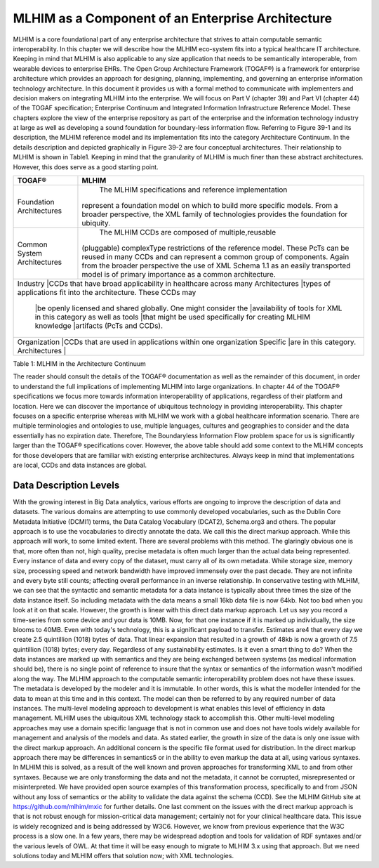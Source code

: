 MLHIM as a Component of an Enterprise Architecture
==================================================
MLHIM is a core foundational part of any enterprise architecture that strives to attain computable semantic interoperability. In this chapter we will describe how the MLHIM eco-system fits into a typical healthcare IT architecture.  Keeping in mind that MLHIM is also applicable to any size application that needs to be semantically interoperable, from wearable devices to enterprise EHRs. 
The Open Group Architecture Framework (TOGAF®) is a framework for enterprise architecture which provides an approach for designing, planning, implementing, and governing an enterprise information technology architecture. In this document it provides us with a formal method to communicate with implementers and decision makers on integrating MLHIM into the enterprise. 
We will focus on Part V (chapter 39) and Part VI (chapter 44) of the TOGAF specification; Enterprise Continuum and Integrated Information Infrastructure Reference Model. These chapters explore the view of the enterprise repository as part of the enterprise and the information technology industry at large as well as developing a sound foundation for boundary-less information flow. 
Referring to Figure 39-1 and its description, the MLHIM reference model and its implementation fits into the category Architecture Continuum. In the details description and depicted graphically in Figure 39-2 are four conceptual architectures. Their relationship to MLHIM is shown in Table1. Keeping in mind that the granularity of MLHIM is much finer than these abstract architectures.  However, this does serve as a good starting point.

+-----------------+---------------------------------------------------------------+
|      TOGAF®     |              MLHIM                                            |
+=================+===============================================================+
|Foundation       | The MLHIM specifications and reference implementation         |
|Architectures    |represent a foundation model on which to build more specific   |
|                 |models. From a broader perspective, the XML family of          |
|                 |technologies provides the foundation for ubiquity.             |
+-----------------+---------------------------------------------------------------+
|Common System    | The MLHIM CCDs are composed of multiple,reusable              |
|Architectures    |(pluggable) complexType restrictions of the reference model.   |  
|                 |These PcTs can be reused in many CCDs and can represent a      | 
|                 |common group of components. Again from the broader             | 
|                 |perspective the use of XML Schema 1.1 as an easily             |  
|                 |transported model is of primary importance as a common         | 
|                 |architecture.                                                  |
+-----------------+---------------------------------------------------------------+
|Industry         |CCDs that have broad applicability in healthcare across many   |
|Architectures    |types of applications fit into the architecture. These CCDs may|
|                 |be openly licensed and shared globally. One might consider the |
|                 |availability of tools for XML in this category as well as tools|
|                 |that might be used specifically for creating MLHIM knowledge   |
|                 |artifacts (PcTs and CCDs).                                     |
+-------------------------+-------------------------------------------------------+
|Organization     |CCDs that are used in applications within one organization     |
|Specific         |are in this category.                                          |
|Architectures    |                                                               |
+-------------------------+-------------------------------------------------------+

Table 1: MLHIM in the Architecture Continuum

The reader should consult the details of the TOGAF® documentation as well as the remainder of this document, in order to understand the full implications of implementing MLHIM into large organizations.  
In chapter 44 of the TOGAF® specifications we focus more towards information interoperability of applications, regardless of their platform and location. Here we can discover the importance of ubiquitous technology in providing interoperability.   
This chapter focuses on a specific enterprise whereas with MLHIM we work with a global healthcare information scenario.  There are multiple terminologies and ontologies to use, multiple languages, cultures and geographies to consider and the data essentially has no expiration date.  Therefore, The Boundaryless Information Flow problem space for us is significantly larger than the TOGAF® specifications cover.   
However, the above table should add some context to the MLHIM concepts for those developers that are familiar with existing enterprise architectures. Always keep in mind that implementations are local, CCDs and data instances are global.   

Data Description Levels
-----------------------
With the growing interest in Big Data analytics, various efforts are ongoing to improve the description of data and datasets.  The various domains are attempting to use commonly developed vocabularies, such as the Dublin Core Metadata Initiative (DCMI1) terms, the Data Catalog Vocabulary (DCAT2), Schema.org3 and others. 
The popular approach is to use the vocabularies to directly annotate the data. We call this the direct markup approach. While this approach will work, to some limited extent.  There are several problems with this method.  The glaringly obvious one is that, more often than not, high quality, precise metadata is often much larger than the actual data being represented.  Every instance of data and every copy of the dataset, must carry all of its own metadata.  While storage size, memory size, processing speed and network bandwidth have improved immensely over the past decade. They are not infinite and every byte still counts; affecting overall performance in an inverse relationship.  
In conservative testing with MLHIM, we can see that the syntactic and semantic metadata for a data instance is typically about three times the size of the data instance itself.  So including metadata with the data means a small 16kb data file is now 64kb.  Not too bad when you look at it on that scale.  However, the growth is linear with this direct data markup approach.  
Let us say you record a time-series from some device and your data is 10MB. Now, for that one instance if it is marked up individually,  the size blooms to 40MB. Even with today's technology, this is a significant payload to transfer. 
Estimates are4 that every day we create 2.5 quintillion (1018) bytes of data. That linear expansion that resulted in a growth of 48kb is now a growth of 7.5 quintillion (1018) bytes; every day.
Regardless of any sustainability estimates.  Is it even a smart thing to do?  
When the data instances are marked up with semantics and they are being exchanged between systems (as medical information should be), there is no single point of reference to insure that the syntax or semantics of the information wasn't modified along the way. 
The MLHIM approach to the computable semantic interoperability problem does not have these issues.  The metadata is developed by the modeler and it is immutable. In other words, this is what the modeller intended for the data to mean at this time and in this context. The model can then be referred to by any required number of data instances.  The multi-level modeling approach to development is what enables this level of efficiency in data management.  MLHIM uses the ubiquitous XML technology stack to accomplish this.  
Other multi-level modeling approaches may use a domain specific language that is not in common use and does not have tools widely available for management and analysis of the models and data.  
As stated earlier, the growth in size of the data is only one issue with the direct markup approach.  An additional concern is the specific file format used for distribution.  In the direct markup approach there may be differences in semantics5 or in the ability to even markup the data at all, using various syntaxes.  In MLHIM this is solved, as a result of the well known and proven approaches for transforming XML to and from other syntaxes.  Because we are only transforming the data and not the metadata, it cannot be corrupted, misrepresented or misinterpreted.  
We have provided open source examples of this transformation process, specifically to and from JSON without any loss of semantics or the ability to validate the data against the schema (CCD).  See the MLHIM GitHub site at https://github.com/mlhim/mxic for further details. 
One last comment on the issues with the direct markup approach is that is not robust enough for mission-critical data management; certainly not for your clinical healthcare data.  This issue is widely recognized and is being addressed by W3C6. However, we know from previous experience that the W3C process is a slow one.  
In a few years, there may be widespread adoption and tools for validation of RDF syntaxes and/or the various levels of OWL.  At that time it will be easy enough to migrate to MLHIM 3.x using that approach.  But we need solutions today and MLHIM offers that solution now; with XML technologies.